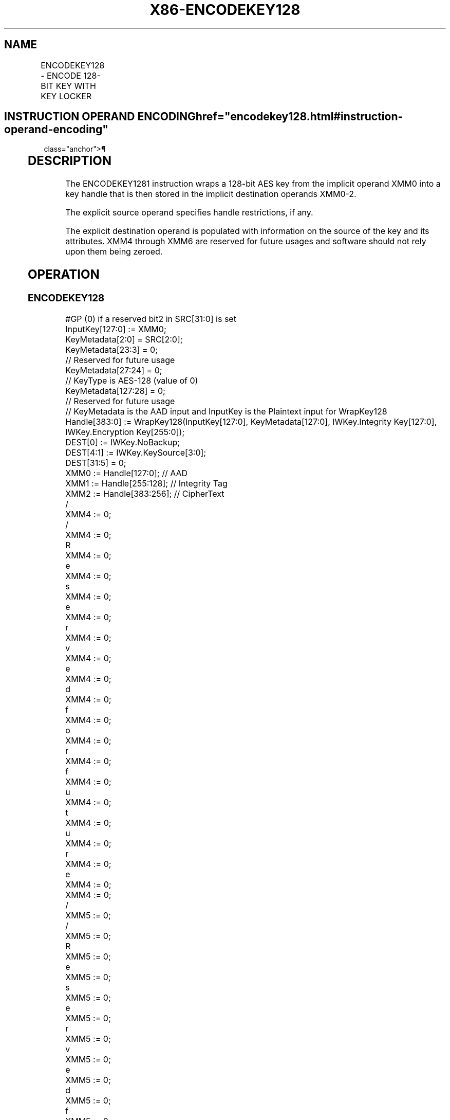 '\" t
.nh
.TH "X86-ENCODEKEY128" "7" "December 2023" "Intel" "Intel x86-64 ISA Manual"
.SH NAME
ENCODEKEY128 - ENCODE 128-BIT KEY WITH KEY LOCKER
.TS
allbox;
l l l l l 
l l l l l .
\fBOpcode/Instruction\fP	\fBOp/En\fP	\fB64/32-bit Mode\fP	\fBCPUID Feature Flag\fP	\fBDescription\fP
T{
F3 0F 38 FA 11:rrr:bbb ENCODEKEY128 r32, r32, &lt;XMM0-2&gt;, &lt;XMM4-6&gt;
T}	A	V/V	AESKLE	T{
Wrap a 128-bit AES key from XMM0 into a key handle and output handle in XMM0—2.
T}
.TE

.SH INSTRUCTION OPERAND ENCODING  href="encodekey128.html#instruction-operand-encoding"
class="anchor">¶

.TS
allbox;
l l l l l l l 
l l l l l l l .
\fBOp/En\fP	\fBTuple\fP	\fBOperand 1\fP	\fBOperand 2\fP	\fBOperand 3\fP	\fBOperands 4—5\fP	\fBOperands 6—7\fP
A	N/A	ModRM:reg (w)	ModRM:r/m (r)	Implicit XMM0 (r, w)	Implicit XMM1—2 (w)	Implicit XMM4—6 (w)
.TE

.SH DESCRIPTION
The ENCODEKEY1281 instruction wraps a 128-bit AES key from
the implicit operand XMM0 into a key handle that is then stored in the
implicit destination operands XMM0-2.

.PP
The explicit source operand specifies handle restrictions, if any.

.PP
The explicit destination operand is populated with information on the
source of the key and its attributes. XMM4 through XMM6 are reserved for
future usages and software should not rely upon them being zeroed.

.SH OPERATION
.SS ENCODEKEY128
.EX
#GP (0) if a reserved bit2 in SRC[31:0] is set
InputKey[127:0] := XMM0;
KeyMetadata[2:0] = SRC[2:0];
KeyMetadata[23:3] = 0;
    // Reserved for future usage
KeyMetadata[27:24] = 0;
    // KeyType is AES-128 (value of 0)
KeyMetadata[127:28] = 0;
    // Reserved for future usage
// KeyMetadata is the AAD input and InputKey is the Plaintext input for WrapKey128
Handle[383:0] := WrapKey128(InputKey[127:0], KeyMetadata[127:0], IWKey.Integrity Key[127:0], IWKey.Encryption Key[255:0]);
DEST[0] := IWKey.NoBackup;
DEST[4:1] := IWKey.KeySource[3:0];
DEST[31:5] = 0;
XMM0 := Handle[127:0]; // AAD
XMM1 := Handle[255:128]; // Integrity Tag
XMM2 := Handle[383:256]; // CipherText
/
XMM4 := 0;
/
XMM4 := 0;
R
XMM4 := 0;
e
XMM4 := 0;
s
XMM4 := 0;
e
XMM4 := 0;
r
XMM4 := 0;
v
XMM4 := 0;
e
XMM4 := 0;
d
XMM4 := 0;
f
XMM4 := 0;
o
XMM4 := 0;
r
XMM4 := 0;
f
XMM4 := 0;
u
XMM4 := 0;
t
XMM4 := 0;
u
XMM4 := 0;
r
XMM4 := 0;
e
XMM4 := 0;
XMM4 := 0;
/
XMM5 := 0;
/
XMM5 := 0;
R
XMM5 := 0;
e
XMM5 := 0;
s
XMM5 := 0;
e
XMM5 := 0;
r
XMM5 := 0;
v
XMM5 := 0;
e
XMM5 := 0;
d
XMM5 := 0;
f
XMM5 := 0;
o
XMM5 := 0;
r
XMM5 := 0;
f
XMM5 := 0;
u
XMM5 := 0;
t
XMM5 := 0;
u
XMM5 := 0;
r
XMM5 := 0;
e
XMM5 := 0;
XMM5 := 0;
/
XMM6 := 0;
/
XMM6 := 0;
R
XMM6 := 0;
e
XMM6 := 0;
s
XMM6 := 0;
e
XMM6 := 0;
r
XMM6 := 0;
v
XMM6 := 0;
e
XMM6 := 0;
d
XMM6 := 0;
f
XMM6 := 0;
o
XMM6 := 0;
r
XMM6 := 0;
f
XMM6 := 0;
u
XMM6 := 0;
t
XMM6 := 0;
u
XMM6 := 0;
r
XMM6 := 0;
e
XMM6 := 0;
XMM6 := 0;
RFLAGS.OF, SF, ZF, AF, PF, CF := 0;
.EE

.PP
.RS

.PP
2\&. SRC[31:3] are currently reserved for future usages. SRC[2],
which indicates a no-decrypt restriction, is reserved if
CPUID.19H:EAX[2] is 0. SRC[1], which indicates a no-encrypt
restriction, is reserved if CPUID.19H:EAX[1] is 0. SRC[0], which
indicates a CPL0-only restriction, is reserved if CPUID.19H:EAX[0]
is 0.

.RE

.SH FLAGS AFFECTED
All arithmetic flags (OF, SF, ZF, AF, PF, CF) are cleared to 0. Although
they are cleared for the currently defined operations, future extensions
may report information in the flags.

.PP
1\&. Further details on Key Locker and usage of this instruction can be
found here:

.SS HTTPS://SOFTWARE.INTEL.COM/CONTENT/WWW/US/EN/DEVELOP/DOWNLOAD/INTEL-KEY-LOCKER-SPECIFICATION.HTML. <a
href="encodekey128.html#https---software-intel-com-content-www-us-en-develop-download-intel-key-locker-specification-html-"
class="anchor">¶

.SH INTEL C/C++ COMPILER INTRINSIC EQUIVALENT  href="encodekey128.html#intel-c-c++-compiler-intrinsic-equivalent"
class="anchor">¶

.EX
ENCODEKEY128 unsigned int _mm_encodekey128_u32(unsigned int htype, __m128i key, void* h);
.EE

.SH EXCEPTIONS (ALL OPERATING MODES)  href="encodekey128.html#exceptions--all-operating-modes-"
class="anchor">¶

.PP
#GP If reserved bit is set in source register value.

.PP
#UD If the LOCK prefix is used.

.PP
If CPUID.07H:ECX.KL[bit 23] = 0.

.PP
If CR4.KL = 0.

.PP
If CPUID.19H:EBX.AESKLE[bit 0] = 0.

.PP
If CR0.EM = 1.

.PP
If CR4.OSFXSR = 0.

.PP
#NM If CR0.TS = 1.

.SH COLOPHON
This UNOFFICIAL, mechanically-separated, non-verified reference is
provided for convenience, but it may be
incomplete or
broken in various obvious or non-obvious ways.
Refer to Intel® 64 and IA-32 Architectures Software Developer’s
Manual
\[la]https://software.intel.com/en\-us/download/intel\-64\-and\-ia\-32\-architectures\-sdm\-combined\-volumes\-1\-2a\-2b\-2c\-2d\-3a\-3b\-3c\-3d\-and\-4\[ra]
for anything serious.

.br
This page is generated by scripts; therefore may contain visual or semantical bugs. Please report them (or better, fix them) on https://github.com/MrQubo/x86-manpages.
